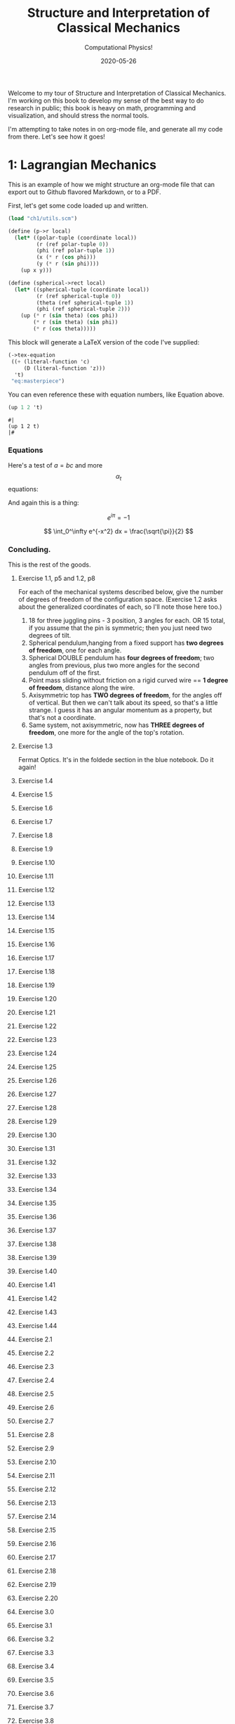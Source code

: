 #+title: Structure and Interpretation of Classical Mechanics
#+subtitle: Computational Physics!
#+date: 2020-05-26

Welcome to my tour of Structure and Interpretation of Classical Mechanics. I'm
working on this book to develop my sense of the best way to do research in
public; this book is heavy on math, programming and visualization, and should
stress the normal tools.

I'm attempting to take notes in on org-mode file, and generate all my code from
there. Let's see how it goes!

* 1: Lagrangian Mechanics

This is an example of how we might structure an org-mode file that can export
out to Github flavored Markdown, or to a PDF.

First, let's get some code loaded up and written.

#+begin_src scheme :results none
(load "ch1/utils.scm")

(define (p->r local)
  (let* ((polar-tuple (coordinate local))
         (r (ref polar-tuple 0))
         (phi (ref polar-tuple 1))
         (x (* r (cos phi)))
         (y (* r (sin phi))))
    (up x y)))

(define (spherical->rect local)
  (let* ((spherical-tuple (coordinate local))
         (r (ref spherical-tuple 0))
         (theta (ref spherical-tuple 1))
         (phi (ref spherical-tuple 2)))
    (up (* r (sin theta) (cos phi))
        (* r (sin theta) (sin phi))
        (* r (cos theta)))))
#+end_src

This block will generate a LaTeX version of the code I've supplied:

#+begin_src scheme :results value raw :exports both :cache yes
(->tex-equation
 ((+ (literal-function 'c)
     (D (literal-function 'z)))
  't)
 "eq:masterpiece")
#+end_src

#+RESULTS[b383d2f5d6c252ac04a5f44aaeaec678132b8449]:
\begin{equation}
c\left( t \right) + Dz\left( t \right)
\label{eq:masterpiece}
\end{equation}

You can even reference these with equation numbers, like Equation \eqref{eq:masterpiece} above.

#+begin_src scheme :results value :exports both
(up 1 2 't)
#+end_src

#+RESULTS:
: #|
: (up 1 2 t)
: |#

*** Equations

Here's a test of $a = bc$ and more $$ \alpha_t $$ equations:

And again this is a thing:

\[
e^{i\pi} = -1
\]

\[
\int_0^\infty e^{-x^2} dx = \frac{\sqrt{\pi}}{2}
\]

*** Concluding.

This is the rest of the goods.

**** Exercise 1.1, p5 and 1.2, p8

For each of the mechanical systems described below, give the number of degrees
of freedom of the configuration space. (Exercise 1.2 asks about the generalized
coordinates of each, so I'll note those here too.)

1. 18 for three juggling pins - 3 position, 3 angles for each. OR 15 total, if
   you assume that the pin is symmetric; then you just need two degrees of tilt.
2. Spherical pendulum,hanging from a fixed support has **two degrees of
   freedom**, one for each angle.
3. Spherical DOUBLE pendulum has **four degrees of freedom**; two angles from
   previous, plus two more angles for the second pendulum off of the first.
4. Point mass sliding without friction on a rigid curved wire == **1 degree of
   freedom**, distance along the wire.
5. Axisymmetric top has **TWO degrees of freedom**, for the angles off of
   vertical. But then we can't talk about its speed, so that's a little strange.
   I guess it has an angular momentum as a property, but that's not a
   coordinate.
6. Same system, not axisymmetric, now has **THREE degrees of freedom**, one more
   for the angle of the top's rotation.

**** Exercise 1.3

Fermat Optics. It's in the foldede section in the blue notebook. Do it again!

**** Exercise 1.4
**** Exercise 1.5
**** Exercise 1.6
**** Exercise 1.7
**** Exercise 1.8
**** Exercise 1.9
**** Exercise 1.10
**** Exercise 1.11
**** Exercise 1.12
**** Exercise 1.13
**** Exercise 1.14
**** Exercise 1.15
**** Exercise 1.16
**** Exercise 1.17
**** Exercise 1.18
**** Exercise 1.19
**** Exercise 1.20
**** Exercise 1.21
**** Exercise 1.22
**** Exercise 1.23
**** Exercise 1.24
**** Exercise 1.25
**** Exercise 1.26
**** Exercise 1.27
**** Exercise 1.28
**** Exercise 1.29
**** Exercise 1.30
**** Exercise 1.31
**** Exercise 1.32
**** Exercise 1.33
**** Exercise 1.34
**** Exercise 1.35
**** Exercise 1.36
**** Exercise 1.37
**** Exercise 1.38
**** Exercise 1.39
**** Exercise 1.40
**** Exercise 1.41
**** Exercise 1.42
**** Exercise 1.43
**** Exercise 1.44
**** Exercise 2.1
**** Exercise 2.2
**** Exercise 2.3
**** Exercise 2.4
**** Exercise 2.5
**** Exercise 2.6
**** Exercise 2.7
**** Exercise 2.8
**** Exercise 2.9
**** Exercise 2.10
**** Exercise 2.11
**** Exercise 2.12
**** Exercise 2.13
**** Exercise 2.14
**** Exercise 2.15
**** Exercise 2.16
**** Exercise 2.17
**** Exercise 2.18
**** Exercise 2.19
**** Exercise 2.20
**** Exercise 3.0
**** Exercise 3.1
**** Exercise 3.2
**** Exercise 3.3
**** Exercise 3.4
**** Exercise 3.5
**** Exercise 3.6
**** Exercise 3.7
**** Exercise 3.8
**** Exercise 3.9
**** Exercise 3.10
**** Exercise 3.11
**** Exercise 3.12
**** Exercise 3.13
**** Exercise 3.14
**** Exercise 3.15
**** Exercise 3.16
**** Exercise 4.0
**** Exercise 4.1
**** Exercise 4.2
**** Exercise 4.3
**** Exercise 4.4
**** Exercise 4.5
**** Exercise 4.6
**** Exercise 4.7
**** Exercise 4.8
**** Exercise 4.9
**** Exercise 4.10

** 1.1: Configuration Spaces
** 1.2: Generalized Coordinates
** 1.3: The Principle of Stationary Action
** 1.4: Computing Actions
** 1.5: The Euler–Lagrange Equations
*** 1.5.1 Derivation of the Lagrange Equations
*** 1.5.2 Computing Lagrange's Equations
** 1.6: How to Find Lagrangians
*** 1.6.1: Coordinate Transformations
*** 1.6.2: Systems with Rigid Constraints
*** 1.6.3: Constraints as Coordinate Transformations
*** 1.6.4: The Lagrangian Is Not Unique
** 1.7: Evolution of Dynamical State
** 1.8: Conserved Quantities
*** 1.8.1: Conserved Momenta
*** 1.8.2: Energy Conservation
*** 1.8.3: Central Forces in Three Dimensions
*** 1.8.4: The Restricted Three-Body Problem
*** 1.8.5: Noether's Theorem
** 1.9: Abstraction of Path Functions
** 1.10: Constrained Motion
*** 1.10.1: Coordinate Constraints
*** 1.10.2: Derivative Constraints
*** 1.10.3: Nonholonomic Systems
** 1.11: Summary
** 1.12: Projects
* 2: Rigid Bodies
** 2.1: Rotational Kinetic Energy
** 2.2: Kinematics of Rotation
** 2.3: Moments of Inertia
** 2.4: Inertia Tensor
** 2.5: Principal Moments of Inertia
** 2.6: Vector Angular Momentum
** 2.7: Euler Angles
** 2.8: Motion of a Free Rigid Body
*** 2.8.1: Computing the Motion of Free Rigid Bodies
*** 2.8.2: Qualitative Features
** 2.9: Euler's Equations
** 2.10: Axisymmetric Tops
** 2.11: Spin-Orbit Coupling
*** 2.11.1: Development of the Potential Energy
*** 2.11.2: Rotation of the Moon and Hyperion
*** 2.11.3: Spin-Orbit Resonances
** 2.12: Nonsingular Coordinates and Quaternions
*** 2.12.1: Motion in Terms of Quaternions
** 2.13: Summary
** 2.14: Projects
* 3: Hamiltonian Mechanics
** 3.1: Hamilton's Equations
*** 3.1.1: The Legendre Transformation
*** 3.1.2: Hamilton's Equations from the Action Principle
*** 3.1.3: A Wiring Diagram
** 3.2: Poisson Brackets
** 3.3: One Degree of Freedom
** 3.4: Phase Space Reduction
*** 3.4.1: Lagrangian Reduction
** 3.5: Phase Space Evolution
*** 3.5.1: Phase-Space Description Is Not Unique
** 3.6: Surfaces of Section
*** 3.6.1: Periodically Driven Systems
*** 3.6.2: Computing Stroboscopic Surfaces of Section
*** 3.6.3: Autonomous Systems
*** 3.6.4: Computing Hénon–Heiles Surfaces of Section
*** 3.6.5: Non-Axisymmetric Top
** 3.7: Exponential Divergence
** 3.8: Liouville's Theorem
** 3.9: Standard Map
** 3.10: Summary
** 3.11: Projects
* 4: Phase Space Structure
** 4.1: Emergence of the Divided Phase Space
** 4.2: Linear Stability
*** 4.2.1: Equilibria of Differential Equations
*** 4.2.2: Fixed Points of Maps
*** 4.2.3: Relations Among Exponents
** 4.3: Homoclinic Tangle
*** 4.3.1: Computation of Stable and Unstable Manifolds
** 4.4: Integrable Systems
** 4.5: Poincaré–Birkhoff Theorem
*** 4.5.1: Computing the Poincaré–Birkhoff Construction
** 4.6: Invariant Curves
*** 4.6.1: Finding Invariant Curves
*** 4.6.2: Dissolution of Invariant Curves
** 4.7: Summary
** 4.8: Projects
* 5: Canonical Transformations

**** Exercise 5.1
**** Exercise 5.2
**** Exercise 5.3
**** Exercise 5.4
**** Exercise 5.5
**** Exercise 5.6
**** Exercise 5.7
**** Exercise 5.8
**** Exercise 5.9
**** Exercise 5.10
**** Exercise 5.11
**** Exercise 5.12
**** Exercise 5.13
**** Exercise 5.14
**** Exercise 5.15
**** Exercise 5.16
**** Exercise 5.17
**** Exercise 5.18
**** Exercise 5.19
**** Exercise 5.20

** 5.1: Point Transformations
** 5.2: General Canonical Transformations
*** 5.2.1: Time-Dependent Transformations
*** 5.2.2: Abstracting the Canonical Condition
** 5.3: Invariants of Canonical Transformations
** 5.4: Generating Functions
*** 5.4.1: F1 Generates Canonical Transformations
*** 5.4.2: Generating Functions and Integral Invariants
*** 5.4.3: Types of Generating Functions
*** 5.4.4: Point Transformations
*** 5.4.5: Total Time Derivatives
** 5.5: Extended Phase Space
*** 5.5.1: Poincaré–Cartan Integral Invariant
** 5.6: Reduced Phase Space
** 5.7: Summary
** 5.8: Projects
* 6: Canonical Evolution

**** Exercise 6.1
**** Exercise 6.2
**** Exercise 6.3
**** Exercise 6.4
**** Exercise 6.5
**** Exercise 6.6
**** Exercise 6.7
**** Exercise 6.8
**** Exercise 6.9
**** Exercise 6.10
**** Exercise 6.11
**** Exercise 6.12

** 6.1: Hamilton–Jacobi Equation
*** 6.1.1: Harmonic Oscillator
*** 6.1.2: Hamilton–Jacobi Solution of the Kepler Problem
*** 6.1.3: F2 and the Lagrangian
*** 6.1.4: The Action Generates Time Evolution
** 6.2: Time Evolution is Canonical
*** 6.2.1: Another View of Time Evolution
*** 6.2.2: Yet Another View of Time Evolution
** 6.3: Lie Transforms
** 6.4: Lie Series
** 6.5: Exponential Identities
** 6.6: Summary
** 6.7: Projects
* 7: Canonical Perturbation Theory

**** Exercise 7.1
**** Exercise 7.2
**** Exercise 7.3
**** Exercise 7.4
**** Exercise 7.5

** 7.1: Perturbation Theory with Lie Series
** 7.2: Pendulum as a Perturbed Rotor
*** 7.2.1: Higher Order
*** 7.2.2: Eliminating Secular Terms
** 7.3: Many Degrees of Freedom
*** 7.3.1: Driven Pendulum as a Perturbed Rotor
** 7.4: Nonlinear Resonance
*** 7.4.1: Pendulum Approximation
*** 7.4.2: Reading the Hamiltonian
*** 7.4.3: Resonance-Overlap Criterion
*** 7.4.4: Higher-Order Perturbation Theory
*** 7.4.5: Stability of the Inverted Vertical Equilibrium
** 7.5: Summary
** 7.6: Projects
* * 8: Scheme
* * 9: Our Notation

**** Exercise 9.1
**** Exercise 9.2
